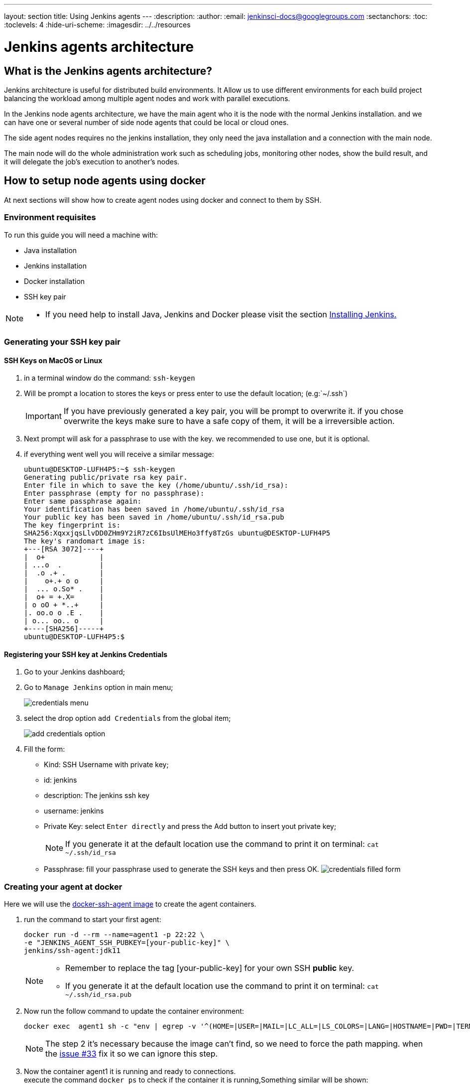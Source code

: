 ---
layout: section
title: Using Jenkins agents
---
ifdef::backend-html5[]
:description:
:author:
:email: jenkinsci-docs@googlegroups.com
:sectanchors:
:toc:
:toclevels: 4
:hide-uri-scheme:
ifdef::env-github[:imagesdir: ../resources]
ifndef::env-github[:imagesdir: ../../resources]
endif::[]

= Jenkins agents architecture

== What is the Jenkins agents architecture?

Jenkins architecture is useful for distributed build environments.
It Allow us to use different environments for each build project balancing
the workload among multiple agent nodes and work with parallel executions.

In the Jenkins node agents architecture, we have the main agent who it is the node with the normal Jenkins installation.
and we can have one or several number of side node agents that could be local or cloud ones.

The side agent nodes requires no the jenkins installation, they only need the java installation and a connection with the main node.

The main node will do the whole administration work such as
scheduling jobs, monitoring other nodes, show the build result, and it will delegate
the job's execution to another's nodes.

== How to setup node agents using docker

At next sections will show how to create agent nodes using docker and connect to them by SSH.

=== Environment requisites

To run this guide you will need a machine with:

* Java installation
* Jenkins installation
* Docker installation
* SSH key pair

[NOTE]
====
* If you need help to install Java, Jenkins and Docker please visit the section link:https://www.jenkins.io/doc/book/installing/#installation-platforms[Installing Jenkins.]
====

=== Generating your SSH key pair

==== SSH Keys on MacOS or Linux

1. in a terminal window do the command: `ssh-keygen`
2. Will be prompt a location to stores the keys or press enter to use the default location; (e.g:`~/.ssh`)
+
[IMPORTANT]
====
If you have previously generated a key pair, you will be prompt  to overwrite it.
if you chose overwrite the keys make sure to have a safe copy of them, it will be a irreversible action.
====

3. Next prompt will ask for a passphrase to use with the key. we recommended to use one, but it is optional.
4. if everything went well you will receive a similar message:
+
[source,bash]
----
ubuntu@DESKTOP-LUFH4P5:~$ ssh-keygen
Generating public/private rsa key pair.
Enter file in which to save the key (/home/ubuntu/.ssh/id_rsa):
Enter passphrase (empty for no passphrase):
Enter same passphrase again:
Your identification has been saved in /home/ubuntu/.ssh/id_rsa
Your public key has been saved in /home/ubuntu/.ssh/id_rsa.pub
The key fingerprint is:
SHA256:XqxxjqsLlvDD0ZHm9Y2iR7zC6IbsUlMEHo3ffy8TzGs ubuntu@DESKTOP-LUFH4P5
The key's randomart image is:
+---[RSA 3072]----+
|  o+             |
| ...o  .         |
|  .o .+ .        |
|    o+.+ o o     |
|  ... o.So* .    |
|  o+ = +.X=      |
| o oO + *..+     |
|. oo.o o .E .    |
| o... oo.. o     |
+----[SHA256]-----+
ubuntu@DESKTOP-LUFH4P5:$
----

==== Registering your SSH key at Jenkins Credentials

1. Go to your Jenkins dashboard;
2. Go to `Manage Jenkins` option in main menu;
+
image:node/credentials-1.png[credentials menu]

3. select the drop option `add Credentials` from the global item;
+
image:node/credentials-2.png[add credentials option]

4. Fill the form:
** Kind:  SSH Username with private key;
** id: jenkins
** description: The jenkins ssh key
** username: jenkins
** Private Key: select `Enter directly` and press the Add button to insert yout private key;
+
[NOTE]
====
If you generate it at the default location use the command to print it on terminal: `cat ~/.ssh/id_rsa`
====
** Passphrase: fill your passphrase used to generate the SSH keys and then press OK.
    image:node/credentials-3.png[credentials filled form]

=== Creating your agent at docker

Here we will use the link:https://github.com/jenkinsci/docker-ssh-agent[docker-ssh-agent image] to create the agent containers.

1. run the command to start your first agent:
+
[source,bash]
----
docker run -d --rm --name=agent1 -p 22:22 \
-e "JENKINS_AGENT_SSH_PUBKEY=[your-public-key]" \
jenkins/ssh-agent:jdk11
----
+
[NOTE]
====
* Remember to replace the tag [your-public-key] for your own SSH *public* key.
* If you generate it at the default location use the command to print it on terminal: `cat ~/.ssh/id_rsa.pub`
====
2. Now run the follow command to update the container environment:
+
[source,bash]
----
docker exec  agent1 sh -c "env | egrep -v '^(HOME=|USER=|MAIL=|LC_ALL=|LS_COLORS=|LANG=|HOSTNAME=|PWD=|TERM=|SHLVL=|LANGUAGE=|_=)' >> /etc/environment"
----
+
[NOTE]
====
The step 2 it's necessary because the image can't find, so we need to force the path mapping.
when the link:https://github.com/jenkinsci/docker-ssh-agent/issues/33[issue #33] fix it so we can ignore this step.
====
3. Now the container agent1 it is running and ready to connections. +
execute the command `docker ps` to check if the container it is running,Something similar will be shown:
+
[source,bash]
----
ubuntu@DESKTOP-LUFH4P5:~$ docker ps
CONTAINER ID        IMAGE                     COMMAND                  CREATED             STATUS              PORTS                    NAMES
7bf0214a9bfa        jenkins/ssh-agent:jdk11   "setup-sshd"             31 seconds ago      Up 28 seconds       0.0.0.0:22->22/tcp       agent1
d0116c8021c0        ruby:2.6                  "bundle exec awestru…"   41 minutes ago      Up 41 minutes       0.0.0.0:4242->4242/tcp   eloquent_lamport
ubuntu@DESKTOP-LUFH4P5:~$
----

=== Setup up the agent1 on jenkins.

1. Go to your jenkins dashboard;
2. Go to `Manage Jenkins` option in main menu;
3. Go to `Manage Nodes and clouds` item;
+
image:node/node-1.png[Menage node menu]

4. Go to `New Node` option in side menu;
5. Fill the Node/agent name and select the type; (e.g. Name: agent1, Type: Permanent Agent)
6. Now fill the fields:
** Remote root directory; (e.g.: /home/jenkins )
** label; (e.g.: agent1 )
** usage; (e.g.: only build jobs with label expression...)
** Launch method; (e.g.: Launch agents by SSH )
*** Host; (e.g.: localhost or your IP address )
*** Credentials; (e.g.: jenkins )
*** Host Key verification Strategy; (e.g.: Manually trusted key verification ... )
    image:node/node-2.png[node create form]
7. Press the button save and the agent1 will be registered, but offline. Click on it.
+
image:node/node-3.png[node offline]
8. Now press the button `Launch agent` and wait some seconds, then you should receive +
the message: `Agent successfully connected and online` on the last log line.
+
image:node/node-4.png[Agent successfully connected]

=== Delegating the first job to agent1

1. Go to your jenkins dashboard;
2. Select `New Item` on side menu;
3. Enter a name. (e.g.: First Job to Agent1)
4. Select the `Freestyle project` and press OK;
5. Check the option: `Restrict where this project can be run`;
6. Fill the field: label with the agent1 label; (e.g.: agent1)
+
image:node/node-5.png[Agent job 1]

+
[NOTE]
====
Be careful with white spaces before or after the label.
====

7. Now Select the option `Execute shell` at Build Section;
+
image:node/node-6.png[Agent job 2]

8. Fill the with command: `NODE_NAME` and the name +
of the agent will be printed inside the log when this job run;
9. press the save button and then select the option `Build Now`;
10. Wait some seconds ant the go to `Console Output` page
+
image:node/node-7.png[Agent job 3]

11. you should receive a output similar to:
+
[source,bash]
----
Started by user Admin User
Running as SYSTEM
Building remotely on agent1 in workspace /home/jenkins/workspace/First Job to Agent1
[First Job to Agent1] $ /bin/sh -xe /tmp/jenkins15623311211559049312.sh
Finished: SUCCESS
----

== How to setup node agents on Windows

Note: Under construction...

